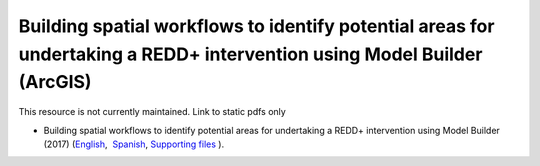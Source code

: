 ===========================================================================================
**Building spatial workflows to identify potential areas for undertaking a REDD+ intervention using Model Builder (ArcGIS)**
===========================================================================================

This resource is not currently maintained. Link to static pdfs only

- Building spatial workflows to identify potential areas for undertaking a REDD+ intervention using Model Builder (2017) (`English <https://github.com/corinnar/GIS_tutorials/blob/main/docs/source/media/materials/pdfs/BuildingSpatialWorkflowsToIdentifyPotReddInterArcGIS_190207%20(4).pdf>`__,  `Spanish <https://github.com/corinnar/GIS_tutorials/blob/main/docs/source/media/materials/pdfs/BuildingSpatialWorkflowsToIdentifyPotReddInterArcGIS.pdf>`__, `Supporting files <https://github.com/corinnar/GIS_tutorials/tree/main/docs/source/media/materials/tools/SpatialWorkflowsArcGIS>`__ ).
